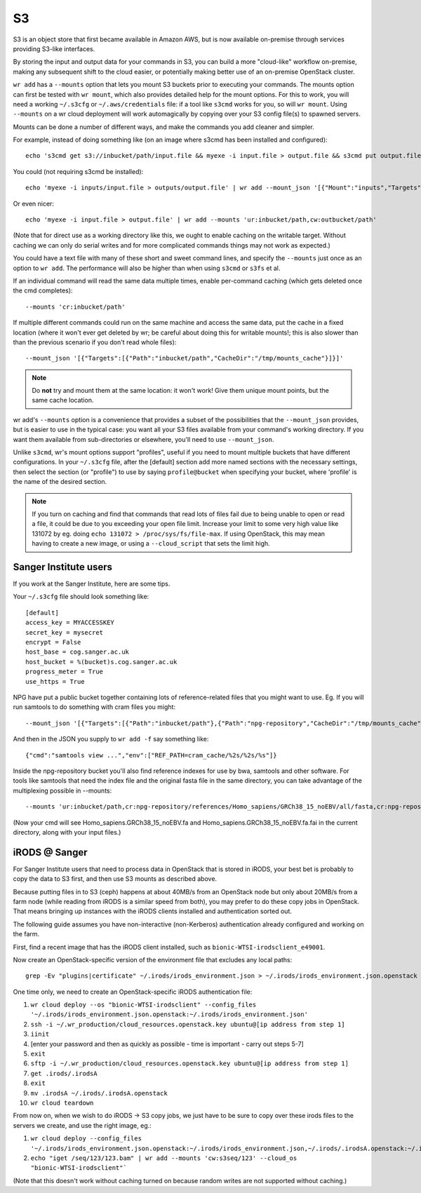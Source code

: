 S3
==

S3 is an object store that first became available in Amazon AWS, but is now
available on-premise through services providing S3-like interfaces.

By storing the input and output data for your commands in S3, you can build a
more "cloud-like" workflow on-premise, making any subsequent shift to the cloud
easier, or potentially making better use of an on-premise OpenStack cluster.

``wr add`` has a ``--mounts`` option that lets you mount S3 buckets prior to
executing your commands. The mounts option can first be tested with ``wr
mount``, which also provides detailed help for the mount options. For this to
work, you will need a working ``~/.s3cfg`` or ``~/.aws/credentials`` file: if a
tool like ``s3cmd`` works for you, so will ``wr mount``. Using ``--mounts`` on a
wr cloud deployment will work automagically by copying over your S3 config
file(s) to spawned servers.

Mounts can be done a number of different ways, and make the commands you add
cleaner and simpler.

For example, instead of doing something like (on an image where s3cmd has been
installed and configured)::

    echo 's3cmd get s3://inbucket/path/input.file && myexe -i input.file > output.file && s3cmd put output.file s3://outbucket/path/output.file' | wr add

You could (not requiring s3cmd be installed)::

    echo 'myexe -i inputs/input.file > outputs/output.file' | wr add --mount_json '[{"Mount":"inputs","Targets":[{"Path":"inbucket/path"}]},{"Mount":"outputs","Targets":[{"Path":"outbucket/path","Write":true}]}]'

Or even nicer::

    echo 'myexe -i input.file > output.file' | wr add --mounts 'ur:inbucket/path,cw:outbucket/path'

(Note that for direct use as a working directory like this, we ought to enable
caching on the writable target. Without caching we can only do serial writes and
for more complicated commands things may not work as expected.)

You could have a text file with many of these short and sweet command lines, and
specify the ``--mounts`` just once as an option to ``wr add``. The performance
will also be higher than when using ``s3cmd`` or ``s3fs`` et al.

If an individual command will read the same data multiple times, enable
per-command caching (which gets deleted once the cmd completes)::

    --mounts 'cr:inbucket/path'

If multiple different commands could run on the same machine and access the same
data, put the cache in a fixed location (where it won't ever get deleted by wr;
be careful about doing this for writable mounts!; this is also slower than than
the previous scenario if you don't read whole files)::

    --mount_json '[{"Targets":[{"Path":"inbucket/path","CacheDir":"/tmp/mounts_cache"}]}]'

.. note::
    Do **not** try and mount them at the same location: it won't work! Give them
    unique mount points, but the same cache location.

wr add's ``--mounts`` option is a convenience that provides a subset of the
possibilities that the ``--mount_json`` provides, but is easier to use in the
typical case: you want all your S3 files available from your command's working
directory. If you want them available from sub-directories or elsewhere, you'll
need to use ``--mount_json``.

Unlike ``s3cmd``, wr's mount options support "profiles", useful if you need to
mount multiple buckets that have different configurations. In your ``~/.s3cfg``
file, after the [default] section add more named sections with the necessary
settings, then select the section (or "profile") to use by saying
``profile@bucket`` when specifying your bucket, where 'profile' is the name of
the desired section.

.. note::
    If you turn on caching and find that commands that read lots of files fail
    due to being unable to open or read a file, it could be due to you exceeding
    your open file limit. Increase your limit to some very high value like
    131072 by eg. doing ``echo 131072 > /proc/sys/fs/file-max``. If using
    OpenStack, this may mean having to create a new image, or using a
    ``--cloud_script`` that sets the limit high.

Sanger Institute users
^^^^^^^^^^^^^^^^^^^^^^

If you work at the Sanger Institute, here are some tips.

Your ``~/.s3cfg`` file should look something like::

    [default]
    access_key = MYACCESSKEY
    secret_key = mysecret
    encrypt = False
    host_base = cog.sanger.ac.uk
    host_bucket = %(bucket)s.cog.sanger.ac.uk
    progress_meter = True
    use_https = True

NPG have put a public bucket together containing lots of reference-related files
that you might want to use. Eg. If you will run samtools to do something with
cram files you might::

    --mount_json '[{"Targets":[{"Path":"inbucket/path"},{"Path":"npg-repository","CacheDir":"/tmp/mounts_cache"}]}]'

And then in the JSON you supply to ``wr add -f`` say something like::

    {"cmd":"samtools view ...","env":["REF_PATH=cram_cache/%2s/%2s/%s"]}

Inside the npg-repository bucket you'll also find reference indexes for use by
bwa, samtools and other software. For tools like samtools that need the index
file and the original fasta file in the same directory, you can take advantage
of the multiplexing possible in --mounts::

    --mounts 'ur:inbucket/path,cr:npg-repository/references/Homo_sapiens/GRCh38_15_noEBV/all/fasta,cr:npg-repository/references/Homo_sapiens/GRCh38_15_noEBV/all/samtools'

(Now your cmd will see Homo_sapiens.GRCh38_15_noEBV.fa and
Homo_sapiens.GRCh38_15_noEBV.fa.fai in the current directory, along with your
input files.)

iRODS @ Sanger
^^^^^^^^^^^^^^

For Sanger Institute users that need to process data in OpenStack that is stored
in iRODS, your best bet is probably to copy the data to S3 first, and then use
S3 mounts as described above.

Because putting files in to S3 (ceph) happens at about 40MB/s from an OpenStack
node but only about 20MB/s from a farm node (while reading from iRODS is a
similar speed from both), you may prefer to do these copy jobs in OpenStack.
That means bringing up instances with the iRODS clients installed and
authentication sorted out.

The following guide assumes you have non-interactive (non-Kerberos)
authentication already configured and working on the farm.

First, find a recent image that has the iRODS client installed, such as
``bionic-WTSI-irodsclient_e49001``.

Now create an OpenStack-specific version of the environment file that excludes any local paths::

    grep -Ev "plugins|certificate" ~/.irods/irods_environment.json > ~/.irods/irods_environment.json.openstack

One time only, we need to create an OpenStack-specific iRODS authentication
file:

1. ``wr cloud deploy --os "bionic-WTSI-irodsclient" --config_files '~/.irods/irods_environment.json.openstack:~/.irods/irods_environment.json'``
2. ``ssh -i ~/.wr_production/cloud_resources.openstack.key ubuntu@[ip address from step 1]``
3. ``iinit``
4. [enter your password and then as quickly as possible - time is important - carry out steps 5-7]
5. ``exit``
6. ``sftp -i ~/.wr_production/cloud_resources.openstack.key ubuntu@[ip address from step 1]``
7. ``get .irods/.irodsA``
8. ``exit``
9. ``mv .irodsA ~/.irods/.irodsA.openstack``
10. ``wr cloud teardown``

From now on, when we wish to do iRODS -> S3 copy jobs, we just have to be sure
to copy over these irods files to the servers we create, and use the right
image, eg.:

1. ``wr cloud deploy --config_files '~/.irods/irods_environment.json.openstack:~/.irods/irods_environment.json,~/.irods/.irodsA.openstack:~/.irods/.irodsA,~/.s3cfg'``
2. ``echo "iget /seq/123/123.bam" | wr add --mounts 'cw:s3seq/123' --cloud_os "bionic-WTSI-irodsclient"```

(Note that this doesn't work without caching turned on because random writes are
not supported without caching.)
